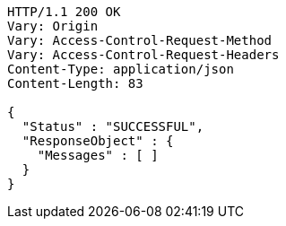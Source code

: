 [source,http,options="nowrap"]
----
HTTP/1.1 200 OK
Vary: Origin
Vary: Access-Control-Request-Method
Vary: Access-Control-Request-Headers
Content-Type: application/json
Content-Length: 83

{
  "Status" : "SUCCESSFUL",
  "ResponseObject" : {
    "Messages" : [ ]
  }
}
----